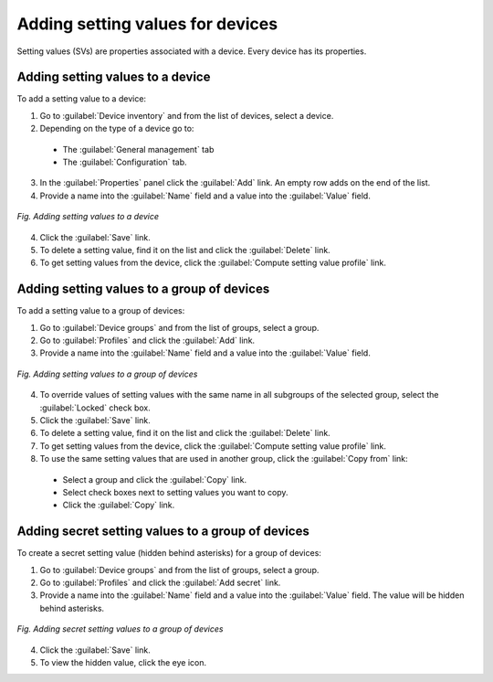 .. _QSG_Setting_values_for_devices:

Adding setting values for devices
=================================

Setting values (SVs) are properties associated with a device. Every device has its properties.

Adding setting values to a device
---------------------------------

To add a setting value to a device:

1. Go to :guilabel:`Device inventory` and from the list of devices, select a device.
2. Depending on the type of a device go to:

 * The :guilabel:`General management` tab
 * The :guilabel:`Configuration` tab.

3. In the :guilabel:`Properties` panel click the :guilabel:`Add` link. An empty row adds on the end of the list.
4. Provide a name into the :guilabel:`Name` field and a value into the :guilabel:`Value` field.

.. figure:: images/Adding_setting_values_to_a_device.*
   :align: center

   *Fig. Adding setting values to a device*

4. Click the :guilabel:`Save` link.
5. To delete a setting value, find it on the list and click the :guilabel:`Delete` link.
6. To get setting values from the device, click the :guilabel:`Compute setting value profile` link.

Adding setting values to a group of devices
-------------------------------------------

To add a setting value to a group of devices:

1. Go to :guilabel:`Device groups` and from the list of groups, select a group.
2. Go to :guilabel:`Profiles` and click the :guilabel:`Add` link.
3. Provide a name into the :guilabel:`Name` field and a value into the :guilabel:`Value` field.

.. figure:: images/Adding_setting_values_to_a_group_of_devices.*
   :align: center

   *Fig. Adding setting values to a group of devices*

4. To override values of setting values with the same name in all subgroups of the selected group, select the :guilabel:`Locked` check box.
5. Click the :guilabel:`Save` link.
6. To delete a setting value, find it on the list and click the :guilabel:`Delete` link.
7. To get setting values from the device, click the :guilabel:`Compute setting value profile` link.
8. To use the same setting values that are used in another group, click the :guilabel:`Copy from` link:

 * Select a group and click the :guilabel:`Copy` link.
 * Select check boxes next to setting values you want to copy.
 * Click the :guilabel:`Copy` link.

Adding secret setting values to a group of devices
--------------------------------------------------

To create a secret setting value (hidden behind asterisks) for a group of devices:

1. Go to :guilabel:`Device groups` and from the list of groups, select a group.
2. Go to :guilabel:`Profiles` and click the :guilabel:`Add secret` link.
3. Provide a name into the :guilabel:`Name` field and a value into the :guilabel:`Value` field. The value will be hidden behind asterisks.

.. figure:: images/Adding_secret_setting_values_to_a_group_of_devices.*
   :align: center

   *Fig. Adding secret setting values to a group of devices*

4. Click the :guilabel:`Save` link.
5. To view the hidden value, click the eye icon.
